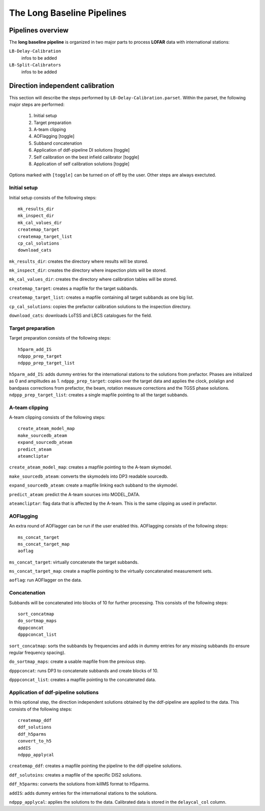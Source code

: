 .. _pipelines:

***************************
The Long Baseline Pipelines
***************************

.. _overview:

==================
Pipelines overview
==================

The **long baseline pipeline** is organized in two major parts to process **LOFAR** data with international stations:

``LB-Delay-Calibration``
    infos to be added
``LB-Split-Calibrators``
    infos to be added


.. _delay:

=================================
Direction independent calibration
=================================
This section will describe the steps performed by ``LB-Delay-Calibration.parset``. Within the parset, the following major steps are performed:

   1. Initial setup
   2. Target preparation
   3. A-team clipping
   4. AOFlagging [toggle]
   5. Subband concatenation
   6. Application of ddf-pipeline DI solutions  [toggle]
   7. Self calibration on the best infield calibrator   [toggle]
   8. Application of self calibration solutions [toggle]

Options marked with ``[toggle]`` can be turned on of off by the user. Other steps are always exectuted.

Initial setup
=============
Initial setup consists of the following steps::

   mk_results_dir
   mk_inspect_dir
   mk_cal_values_dir
   createmap_target
   createmap_target_list
   cp_cal_solutions
   download_cats

``mk_results_dir``: creates the directory where results will be stored.

``mk_inspect_dir``: creates the directory where inspection plots will be stored.

``mk_cal_values_dir``: creates the directory where calibration tables will be stored.

``createmap_target``: creates a mapfile for the target subbands.

``createmap_target_list``: creates a mapfile containing all target subbands as one big list.

``cp_cal_solutions``: copies the prefactor calibration solutions to the inspection directory.

``download_cats``: downloads LoTSS and LBCS catalogues for the field.

Target preparation
==================

Target preparation consists of the following steps::

   h5parm_add_IS
   ndppp_prep_target
   ndppp_prep_target_list

``h5parm_add_IS``: adds dummy entries for the international stations to the solutions from prefactor. Phases are initialized as 0 and amplitudes as 1.
``ndppp_prep_target``: copies over the target data and applies the clock, polalign and bandpass corrections from prefactor, the beam, rotation measure corrections and the TGSS phase solutions.
``ndppp_prep_target_list``: creates a single mapfile pointing to all the target subbands.


A-team clipping
===============

A-team clipping consists of the following steps::

   create_ateam_model_map
   make_sourcedb_ateam
   expand_sourcedb_ateam
   predict_ateam
   ateamcliptar

``create_ateam_model_map``: creates a mapfile pointing to the A-team skymodel.

``make_sourcedb_ateam``: converts the skymodels into DP3 readable sourcedb.

``expand_sourcedb_ateam``: create a mapfile linking each subband to the skymodel.

``predict_ateam``: predict the A-team sources into MODEL_DATA.

``ateamcliptar``: flag data that is affected by the A-team. This is the same clipping as used in prefactor.

AOFlagging
==========
An extra round of AOFlagger can be run if the user enabled this. AOFlagging consists of the following steps::

   ms_concat_target
   ms_concat_target_map
   aoflag 

``ms_concat_target``: virtually concatenate the target subbands.

``ms_concat_target_map``: create a mapfile pointing to the virtually concatenated measurement sets.

``aoflag``: run AOFlagger on the data.

Concatenation
=============
Subbands will be concatenated into blocks of 10 for further processing. This consists of the following steps::

   sort_concatmap
   do_sortmap_maps
   dpppconcat
   dpppconcat_list

``sort_concatmap``: sorts the subbands by frequencies and adds in dummy entries for any missing subbands (to ensure regular frequency spacing).

``do_sortmap_maps``: create a usable mapfile from the previous step.

``dpppconcat``: runs DP3 to concatenate subbands and create blocks of 10.

``dpppconcat_list``: creates a mapfile pointing to the concatenated data.

Application of ddf-pipeline solutions
=====================================
In this optional step, the direction independent solutions obtained by the ddf-pipeline are applied to the data. This consists of the following steps::

   createmap_ddf
   ddf_solutions
   ddf_h5parms
   convert_to_h5
   addIS
   ndppp_applycal 

``createmap_ddf``: creates a mapfile pointing the pipeline to the ddf-pipeline solutions.

``ddf_solutoins``: creates a mapfile of the specific DIS2 solutions.

``ddf_h5parms``: converts the solutions from killMS format to H5parms.

``addIS``: adds dummy entries for the international stations to the solutions.

``ndppp_applycal``: applies the solutions to the data. Calibrated data is stored in the ``delaycal_col`` column.
